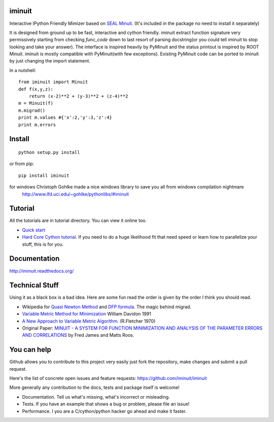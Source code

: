 .. -*- mode: rst -*-

.. image:: https://img.shields.io/travis/iminuit/iminuit.svg
   :target: https://travis-ci.org/iminuit/iminuit
.. image:: https://img.shields.io/pypi/v/iminuit.svg
   :target: https://pypi.python.org/pypi/iminuit
.. image:: https://img.shields.io/pypi/dm/iminuit.svg
   :target: https://pypi.python.org/pypi/iminuit
.. image:: https://img.shields.io/pypi/pyversions/iminuit.svg
   :target: https://pypi.python.org/pypi/iminuit

iminuit
-------

Interactive IPython Friendly Mimizer based on
`SEAL Minuit <http://seal.web.cern.ch/seal/work-packages/mathlibs/minuit/release/download.html>`_.
(It's included in the package no need to install it separately)

It is designed from ground up to be fast, interactive and cython friendly. iminuit
extract function signature very permissively starting from checking *func_code*
down to last resort of parsing docstring(or you could tell iminuit to stop looking
and take your answer). The interface is inspired heavily
by PyMinuit and the status printout is inspired by ROOT Minuit. iminuit is
mostly compatible with PyMinuit(with few exceptions). Existing PyMinuit
code can be ported to iminuit by just changing the import statement.

In a nutshell::

    from iminuit import Minuit
    def f(x,y,z):
        return (x-2)**2 + (y-3)**2 + (z-4)**2
    m = Minuit(f)
    m.migrad()
    print m.values #{'x':2,'y':3,'z':4}
    print m.errors

Install
-------

::

    python setup.py install

or from pip::

    pip install iminuit

for windows Christoph Gohlke made a nice windows library to save you all from windows compilation nightmare
   `http://www.lfd.uci.edu/~gohlke/pythonlibs/#iminuit <http://www.lfd.uci.edu/~gohlke/pythonlibs/#iminuit>`_

Tutorial
--------

All the tutorials are in tutorial directory. You can view it online too.

- `Quick start <http://nbviewer.ipython.org/urls/raw.github.com/iminuit/iminuit/master/tutorial/tutorial.ipynb>`_
- `Hard Core Cython tutorial <http://nbviewer.ipython.org/urls/raw.github.com/iminuit/iminuit/master/tutorial/hard-core-tutorial.ipynb>`_.
  If you need to do a huge likelihood fit that need speed or learn how to
  parallelize your stuff, this is for you.


Documentation
-------------

http://iminuit.readthedocs.org/

Technical Stuff
---------------

Using it as a black box is a bad idea. Here are some fun read the order is given
by the order I think you should read.

* Wikipedia for `Quasi Newton Method <http://en.wikipedia.org/wiki/Quasi-Newton_method>`_ and
  `DFP formula <http://en.wikipedia.org/wiki/Davidon-Fletcher-Powell_formula>`_.
  The magic behind migrad.
* `Variable Metric Method for Minimization <http://www.ii.uib.no/~lennart/drgrad/Davidon1991.pdf>`_ William Davidon 1991
* `A New Approach to Variable Metric Algorithm. <http://comjnl.oxfordjournals.org/content/13/3/317.full.pdf+html>`_ (R.Fletcher 1970)
* Original Paper: `MINUIT - A SYSTEM FOR FUNCTION MINIMIZATION AND ANALYSIS OF THE PARAMETER ERRORS AND CORRELATIONS <http://citeseerx.ist.psu.edu/viewdoc/download?doi=10.1.1.158.9157&rep=rep1&type=pdf>`_ by Fred James and Matts Roos.

You can help
------------

Github allows you to contribute to this project very easily just fork the
repository, make changes and submit a pull request.

Here's the list of concrete open issues and feature requests:
https://github.com/iminuit/iminuit

More generally any contribution to the docs, tests and package itself is welcome!

* Documentation. Tell us what's missing, what's incorrect or misleading.
* Tests. If you have an example that shows a bug or problem, please file an issue!
* Performance. I you are a C/cython/python hacker go ahead and make it faster.
